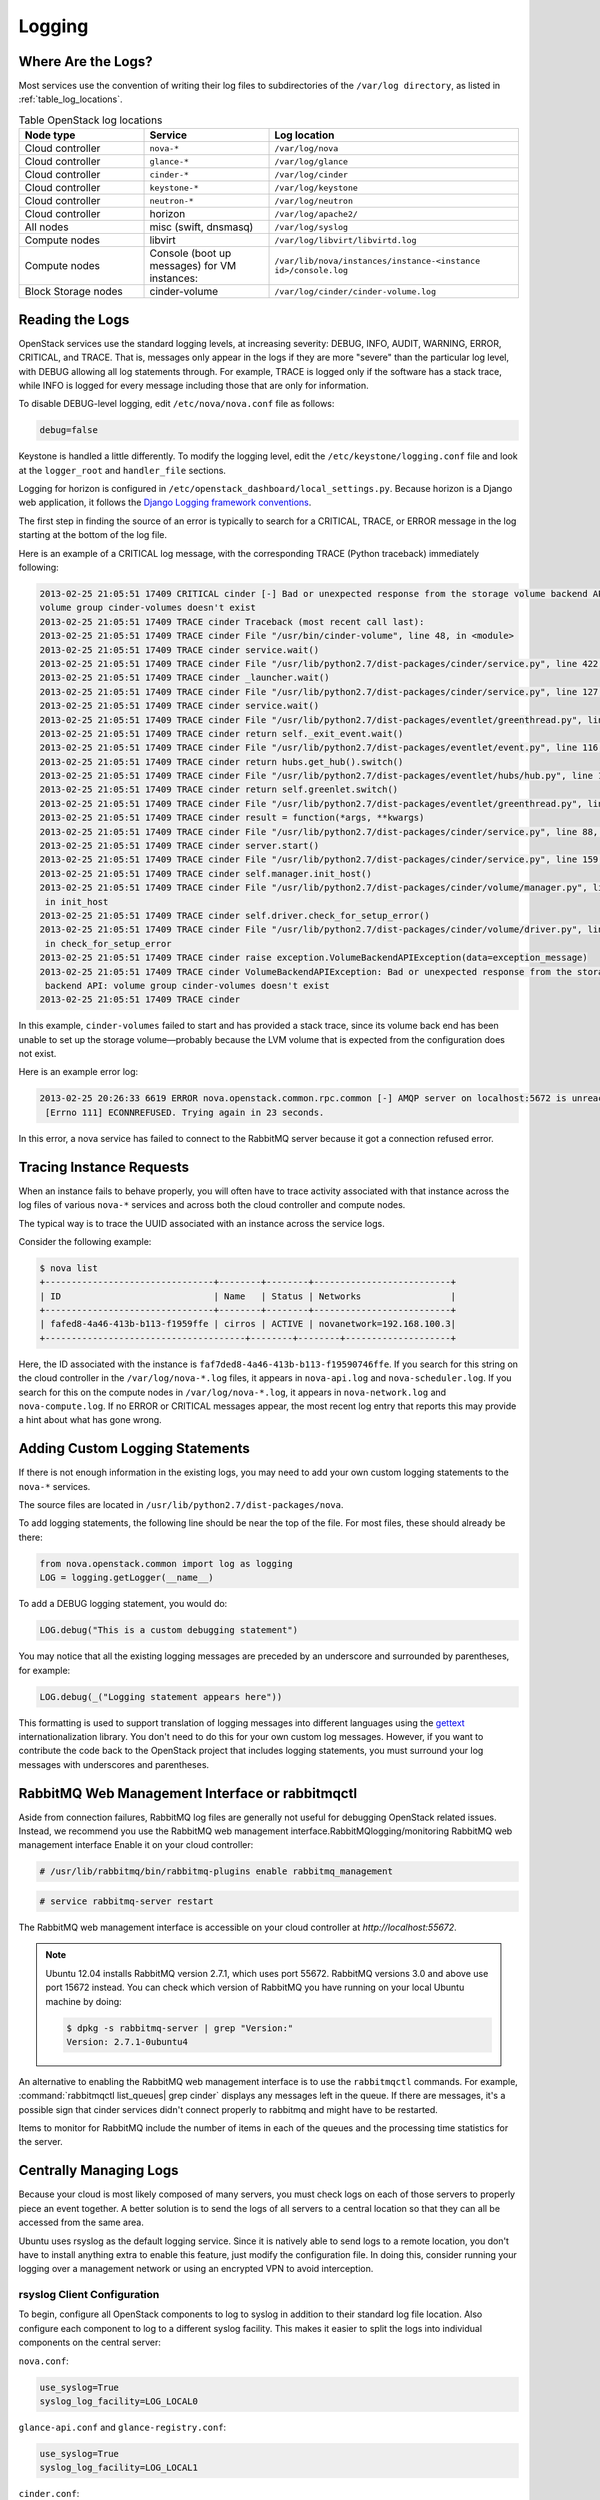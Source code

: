 =======
Logging
=======

Where Are the Logs?
~~~~~~~~~~~~~~~~~~~

Most services use the convention of writing their log files to
subdirectories of the ``/var/log directory``, as listed in
:ref:`table_log_locations`.

.. _table_log_locations:

.. list-table:: Table OpenStack log locations
   :widths: 25 25 50
   :header-rows: 1

   * - Node type
     - Service
     - Log location
   * - Cloud controller
     - ``nova-*``
     - ``/var/log/nova``
   * - Cloud controller
     - ``glance-*``
     - ``/var/log/glance``
   * - Cloud controller
     - ``cinder-*``
     - ``/var/log/cinder``
   * - Cloud controller
     - ``keystone-*``
     - ``/var/log/keystone``
   * - Cloud controller
     - ``neutron-*``
     - ``/var/log/neutron``
   * - Cloud controller
     - horizon
     - ``/var/log/apache2/``
   * - All nodes
     - misc (swift, dnsmasq)
     - ``/var/log/syslog``
   * - Compute nodes
     - libvirt
     - ``/var/log/libvirt/libvirtd.log``
   * - Compute nodes
     - Console (boot up messages) for VM instances:
     - ``/var/lib/nova/instances/instance-<instance id>/console.log``
   * - Block Storage nodes
     - cinder-volume
     - ``/var/log/cinder/cinder-volume.log``

Reading the Logs
~~~~~~~~~~~~~~~~

OpenStack services use the standard logging levels, at increasing
severity: DEBUG, INFO, AUDIT, WARNING, ERROR, CRITICAL, and TRACE. That
is, messages only appear in the logs if they are more "severe" than the
particular log level, with DEBUG allowing all log statements through.
For example, TRACE is logged only if the software has a stack trace,
while INFO is logged for every message including those that are only for
information.

To disable DEBUG-level logging, edit ``/etc/nova/nova.conf`` file as follows:

.. code-block:: ini

   debug=false

Keystone is handled a little differently. To modify the logging level,
edit the ``/etc/keystone/logging.conf`` file and look at the
``logger_root`` and ``handler_file`` sections.

Logging for horizon is configured in
``/etc/openstack_dashboard/local_settings.py``. Because horizon is
a Django web application, it follows the `Django Logging framework
conventions <https://docs.djangoproject.com/en/dev/topics/logging/>`_.

The first step in finding the source of an error is typically to search
for a CRITICAL, TRACE, or ERROR message in the log starting at the
bottom of the log file.

Here is an example of a CRITICAL log message, with the corresponding
TRACE (Python traceback) immediately following:

.. code-block:: console

   2013-02-25 21:05:51 17409 CRITICAL cinder [-] Bad or unexpected response from the storage volume backend API:
   volume group cinder-volumes doesn't exist
   2013-02-25 21:05:51 17409 TRACE cinder Traceback (most recent call last):
   2013-02-25 21:05:51 17409 TRACE cinder File "/usr/bin/cinder-volume", line 48, in <module>
   2013-02-25 21:05:51 17409 TRACE cinder service.wait()
   2013-02-25 21:05:51 17409 TRACE cinder File "/usr/lib/python2.7/dist-packages/cinder/service.py", line 422, in wait
   2013-02-25 21:05:51 17409 TRACE cinder _launcher.wait()
   2013-02-25 21:05:51 17409 TRACE cinder File "/usr/lib/python2.7/dist-packages/cinder/service.py", line 127, in wait
   2013-02-25 21:05:51 17409 TRACE cinder service.wait()
   2013-02-25 21:05:51 17409 TRACE cinder File "/usr/lib/python2.7/dist-packages/eventlet/greenthread.py", line 166, in wait
   2013-02-25 21:05:51 17409 TRACE cinder return self._exit_event.wait()
   2013-02-25 21:05:51 17409 TRACE cinder File "/usr/lib/python2.7/dist-packages/eventlet/event.py", line 116, in wait
   2013-02-25 21:05:51 17409 TRACE cinder return hubs.get_hub().switch()
   2013-02-25 21:05:51 17409 TRACE cinder File "/usr/lib/python2.7/dist-packages/eventlet/hubs/hub.py", line 177, in switch
   2013-02-25 21:05:51 17409 TRACE cinder return self.greenlet.switch()
   2013-02-25 21:05:51 17409 TRACE cinder File "/usr/lib/python2.7/dist-packages/eventlet/greenthread.py", line 192, in main
   2013-02-25 21:05:51 17409 TRACE cinder result = function(*args, **kwargs)
   2013-02-25 21:05:51 17409 TRACE cinder File "/usr/lib/python2.7/dist-packages/cinder/service.py", line 88, in run_server
   2013-02-25 21:05:51 17409 TRACE cinder server.start()
   2013-02-25 21:05:51 17409 TRACE cinder File "/usr/lib/python2.7/dist-packages/cinder/service.py", line 159, in start
   2013-02-25 21:05:51 17409 TRACE cinder self.manager.init_host()
   2013-02-25 21:05:51 17409 TRACE cinder File "/usr/lib/python2.7/dist-packages/cinder/volume/manager.py", line 95,
    in init_host
   2013-02-25 21:05:51 17409 TRACE cinder self.driver.check_for_setup_error()
   2013-02-25 21:05:51 17409 TRACE cinder File "/usr/lib/python2.7/dist-packages/cinder/volume/driver.py", line 116,
    in check_for_setup_error
   2013-02-25 21:05:51 17409 TRACE cinder raise exception.VolumeBackendAPIException(data=exception_message)
   2013-02-25 21:05:51 17409 TRACE cinder VolumeBackendAPIException: Bad or unexpected response from the storage volume
    backend API: volume group cinder-volumes doesn't exist
   2013-02-25 21:05:51 17409 TRACE cinder

In this example, ``cinder-volumes`` failed to start and has provided a
stack trace, since its volume back end has been unable to set up the
storage volume—probably because the LVM volume that is expected from the
configuration does not exist.

Here is an example error log:

.. code-block:: console

   2013-02-25 20:26:33 6619 ERROR nova.openstack.common.rpc.common [-] AMQP server on localhost:5672 is unreachable:
    [Errno 111] ECONNREFUSED. Trying again in 23 seconds.

In this error, a nova service has failed to connect to the RabbitMQ
server because it got a connection refused error.

Tracing Instance Requests
~~~~~~~~~~~~~~~~~~~~~~~~~

When an instance fails to behave properly, you will often have to trace
activity associated with that instance across the log files of various
``nova-*`` services and across both the cloud controller and compute
nodes.

The typical way is to trace the UUID associated with an instance across
the service logs.

Consider the following example:

.. code-block:: console

   $ nova list
   +--------------------------------+--------+--------+--------------------------+
   | ID                             | Name   | Status | Networks                 |
   +--------------------------------+--------+--------+--------------------------+
   | fafed8-4a46-413b-b113-f1959ffe | cirros | ACTIVE | novanetwork=192.168.100.3|
   +--------------------------------------+--------+--------+--------------------+

Here, the ID associated with the instance is
``faf7ded8-4a46-413b-b113-f19590746ffe``. If you search for this string
on the cloud controller in the ``/var/log/nova-*.log`` files, it appears
in ``nova-api.log`` and ``nova-scheduler.log``. If you search for this
on the compute nodes in ``/var/log/nova-*.log``, it appears in
``nova-network.log`` and ``nova-compute.log``. If no ERROR or CRITICAL
messages appear, the most recent log entry that reports this may provide
a hint about what has gone wrong.

Adding Custom Logging Statements
~~~~~~~~~~~~~~~~~~~~~~~~~~~~~~~~

If there is not enough information in the existing logs, you may need to
add your own custom logging statements to the ``nova-*``
services.

The source files are located in
``/usr/lib/python2.7/dist-packages/nova``.

To add logging statements, the following line should be near the top of
the file. For most files, these should already be there:

.. code-block:: python

   from nova.openstack.common import log as logging
   LOG = logging.getLogger(__name__)

To add a DEBUG logging statement, you would do:

.. code-block:: python

   LOG.debug("This is a custom debugging statement")

You may notice that all the existing logging messages are preceded by an
underscore and surrounded by parentheses, for example:

.. code-block:: python

   LOG.debug(_("Logging statement appears here"))

This formatting is used to support translation of logging messages into
different languages using the
`gettext <https://docs.python.org/2/library/gettext.html>`_
internationalization library. You don't need to do this for your own
custom log messages. However, if you want to contribute the code back to
the OpenStack project that includes logging statements, you must
surround your log messages with underscores and parentheses.

RabbitMQ Web Management Interface or rabbitmqctl
~~~~~~~~~~~~~~~~~~~~~~~~~~~~~~~~~~~~~~~~~~~~~~~~

Aside from connection failures, RabbitMQ log files are generally not
useful for debugging OpenStack related issues. Instead, we recommend you
use the RabbitMQ web management interface.RabbitMQlogging/monitoring
RabbitMQ web management interface Enable it on your cloud
controller:

.. code-block:: console

   # /usr/lib/rabbitmq/bin/rabbitmq-plugins enable rabbitmq_management

.. code-block:: console

   # service rabbitmq-server restart

The RabbitMQ web management interface is accessible on your cloud
controller at *http://localhost:55672*.

.. note::

   Ubuntu 12.04 installs RabbitMQ version 2.7.1, which uses port 55672.
   RabbitMQ versions 3.0 and above use port 15672 instead. You can
   check which version of RabbitMQ you have running on your local
   Ubuntu machine by doing:

   .. code-block:: console

      $ dpkg -s rabbitmq-server | grep "Version:"
      Version: 2.7.1-0ubuntu4

An alternative to enabling the RabbitMQ web management interface is to
use the ``rabbitmqctl`` commands. For example,
:command:`rabbitmqctl list_queues| grep cinder` displays any messages left in
the queue. If there are messages, it's a possible sign that cinder
services didn't connect properly to rabbitmq and might have to be
restarted.

Items to monitor for RabbitMQ include the number of items in each of the
queues and the processing time statistics for the server.

Centrally Managing Logs
~~~~~~~~~~~~~~~~~~~~~~~

Because your cloud is most likely composed of many servers, you must
check logs on each of those servers to properly piece an event together.
A better solution is to send the logs of all servers to a central
location so that they can all be accessed from the same
area.

Ubuntu uses rsyslog as the default logging service. Since it is natively
able to send logs to a remote location, you don't have to install
anything extra to enable this feature, just modify the configuration
file. In doing this, consider running your logging over a management
network or using an encrypted VPN to avoid interception.

rsyslog Client Configuration
----------------------------

To begin, configure all OpenStack components to log to syslog in
addition to their standard log file location. Also configure each
component to log to a different syslog facility. This makes it easier to
split the logs into individual components on the central server:

``nova.conf``:

.. code-block:: ini

   use_syslog=True
   syslog_log_facility=LOG_LOCAL0

``glance-api.conf`` and ``glance-registry.conf``:

.. code-block:: ini

   use_syslog=True
   syslog_log_facility=LOG_LOCAL1

``cinder.conf``:

.. code-block:: ini

   use_syslog=True
   syslog_log_facility=LOG_LOCAL2

``keystone.conf``:

.. code-block:: ini

   use_syslog=True
   syslog_log_facility=LOG_LOCAL3

By default, Object Storage logs to syslog.

Next, create ``/etc/rsyslog.d/client.conf`` with the following line:

.. code-block:: ini

   *.* @192.168.1.10

This instructs rsyslog to send all logs to the IP listed. In this
example, the IP points to the cloud controller.

rsyslog Server Configuration
----------------------------

Designate a server as the central logging server. The best practice is
to choose a server that is solely dedicated to this purpose. Create a
file called ``/etc/rsyslog.d/server.conf`` with the following contents:

.. code-block:: ini

   # Enable UDP
   $ModLoad imudp
   # Listen on 192.168.1.10 only
   $UDPServerAddress 192.168.1.10
   # Port 514
   $UDPServerRun 514

   # Create logging templates for nova
   $template NovaFile,"/var/log/rsyslog/%HOSTNAME%/nova.log"
   $template NovaAll,"/var/log/rsyslog/nova.log"

   # Log everything else to syslog.log
   $template DynFile,"/var/log/rsyslog/%HOSTNAME%/syslog.log"
   *.* ?DynFile

   # Log various openstack components to their own individual file
   local0.* ?NovaFile
   local0.* ?NovaAll
   & ~

This example configuration handles the nova service only. It first
configures rsyslog to act as a server that runs on port 514. Next, it
creates a series of logging templates. Logging templates control where
received logs are stored. Using the last example, a nova log from
c01.example.com goes to the following locations:

-  ``/var/log/rsyslog/c01.example.com/nova.log``

-  ``/var/log/rsyslog/nova.log``

This is useful, as logs from c02.example.com go to:

-  ``/var/log/rsyslog/c02.example.com/nova.log``

-  ``/var/log/rsyslog/nova.log``

You have an individual log file for each compute node as well as an
aggregated log that contains nova logs from all nodes.
